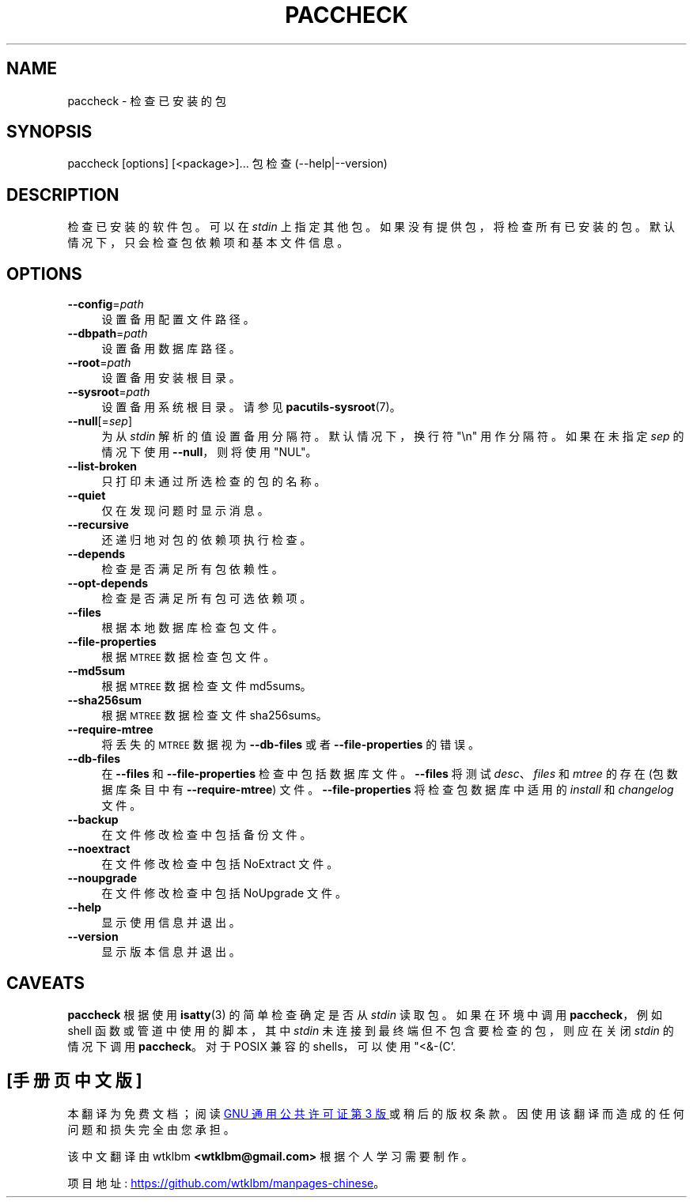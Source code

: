 .\" -*- coding: UTF-8 -*-
.de  Sp \" Vertical space (when we can't use .PP)
.if t .sp .5v
.if n .sp
..
.\" Automatically generated by Pod::Man 4.14 (Pod::Simple 3.42)
.\"
.\" Standard preamble:
.\" ========================================================================
.de  Vb \" Begin verbatim text
.ft CW
.nf
.ne \\$1
..
.de  Ve \" End verbatim text
.ft R
.fi
..
.\" Set up some character translations and predefined strings.  \*(-- will
.\" give an unbreakable dash, \*(PI will give pi, \*(L" will give a left
.\" double quote, and \*(R" will give a right double quote.  \*(C+ will
.\" give a nicer C++.  Capital omega is used to do unbreakable dashes and
.\" therefore won't be available.  \*(C` and \*(C' expand to `' in nroff,
.\" nothing in troff, for use with C<>.
.tr \(*W-
.ds C+ C\v'-.1v'\h'-1p'\s-2+\h'-1p'+\s0\v'.1v'\h'-1p'
.ie  n \{\
.    ds -- \(*W-
.    ds PI pi
.    if (\n(.H=4u)&(1m=24u) .ds -- \(*W\h'-12u'\(*W\h'-12u'-\" diablo 10 pitch
.    if (\n(.H=4u)&(1m=20u) .ds -- \(*W\h'-12u'\(*W\h'-8u'-\"  diablo 12 pitch
.    ds L" ""
.    ds R" ""
.    ds C` ""
.    ds C' ""
'br\}
.el\{\
.    ds -- \|\(em\|
.    ds PI \(*p
.    ds L" ``
.    ds R" ''
.    ds C`
.    ds C'
'br\}
.ie  \n(.g .ds Aq \(aq
.el       .ds Aq '
.\"
.\" Escape single quotes in literal strings from groff's Unicode transform.
.de  IX
..
.\"
.\" If the F register is >0, we'll generate index entries on stderr for
.\" titles (.TH), headers (.SH), subsections (.SS), items (.Ip), and index
.\" entries marked with X<> in POD.  Of course, you'll have to process the
.\" output yourself in some meaningful fashion.
.\"
.\" Avoid warning from groff about undefined register 'F'.
.nr rF 0
.if  \n(.g .if rF .nr rF 1
.if  (\n(rF:(\n(.g==0)) \{\
.    if \nF \{\
.        de IX
.        tm Index:\\$1\t\\n%\t"\\$2"
..
.        if !\nF==2 \{\
.            nr % 0
.            nr F 2
.        \}
.    \}
.\}
.rr rF
.\" fudge factors for nroff and troff
.    
.if  n \{\
.    ds #H 0
.    ds #V .8m
.    ds #F .3m
.    ds #[ \f1
.    ds #] \fP
.\}
.\"
.\" Accent mark definitions (@(#)ms.acc 1.5 88/02/08 SMI; from UCB 4.2).
.\" Fear.  Run.  Save yourself.  No user-serviceable parts.
.if  t \{\
.    ds #H ((1u-(\\\\n(.fu%2u))*.13m)
.    ds #V .6m
.    ds #F 0
.    ds #[ \&
.    ds #] \&
.\}
.\" simple accents for nroff and troff
.    
.if  n \{\
.    ds ' \&
.    ds ` \&
.    ds ^ \&
.    ds , \&
.    ds ~ ~
.    ds /
.\}
.if  t \{\
.    ds ' \\k:\h'-(\\n(.wu*8/10-\*(#H)'\'\h"|\\n:u"
.    ds ` \\k:\h'-(\\n(.wu*8/10-\*(#H)'\`\h'|\\n:u'
.    ds ^ \\k:\h'-(\\n(.wu*10/11-\*(#H)'^\h'|\\n:u'
.    ds , \\k:\h'-(\\n(.wu*8/10)',\h'|\\n:u'
.    ds ~ \\k:\h'-(\\n(.wu-\*(#H-.1m)'~\h'|\\n:u'
.    ds / \\k:\h'-(\\n(.wu*8/10-\*(#H)'\z\(sl\h'|\\n:u'
.\}
.\" troff and (daisy-wheel) nroff accents
.    
.ds : \k:\h'-(\n(.wu*8/10-\*(#H+.1m+\*(#F)'\v'-\*(#V'\z.\h'.2m+\*(#F'.\h'|\n:u'\v'\*(#V'
.ds 8 \h'\*(#H'\(*b\h'-\*(#H'
.ds o \k:\h'-(\n(.wu+\w'\(de'u\-\*(#H)/2u'\v'-.3n'\*(#[\z\(de\v'.3n'\h'|\n:u'\*(#]
.ds d- \h'\*(#H'\(pd\h'-\w'~'u'\v'-.25m'\fI\(hy\fP\v'.25m'\h'-\*(#H'
.ds D- D\k:\h'-\w'D'u'\v'-.11m'\z\(hy\v'.11m'\h'|\n:u'
.ds th \*(#[\v'.3m'\s+1I\s-1\v'-.3m'\h'-(\w'I'u*2/3)'\s-1o\s+1\*(#]
.ds Th \*(#[\s+2I\s-2\h'-\w'I'u*3/5'\v'-.3m'o\v'.3m'\*(#]
.ds ae a\h'-(\w'a'u*4/10)'e
.ds Ae A\h'-(\w'A'u*4/10)'E
.\" corrections for vroff
.    
.if  v .ds ~ \\k:\h'-(\\n(.wu*9/10-\*(#H)'\s-2\u~\d\s+2\h'|\\n:u'
.if  v .ds ^ \\k:\h'-(\\n(.wu*10/11-\*(#H)'\v'-.4m'^\v'.4m'\h'|\\n:u'
.\" for low resolution devices (crt and lpr)
.    
.if  \n(.H>23 .if \n(.V>19 \
\{\
.    ds : e
.    ds 8 ss
.    ds o a
.    ds d- d\h'-1'\(ga
.    ds D- D\h'-1'\(hy
.    ds th \o'bp'
.    ds Th \o'LP'
.    ds ae ae
.    ds Ae AE
.\}
.rm #[ #] #H #V #F C
.\" ========================================================================
.\"
.IX Title "PACCHECK 1"
.\"*******************************************************************
.\"
.\" This file was generated with po4a. Translate the source file.
.\"
.\"*******************************************************************
.TH PACCHECK 1 2021\-08\-14 pacutils paccheck
.if  n .ad l
.\" For nroff, turn off justification.  Always turn off hyphenation; it makes
.\" way too many mistakes in technical documents.
.nh
.SH NAME
paccheck \- 检查已安装的包
.SH SYNOPSIS
.IX Header SYNOPSIS
.Vb 2
\& paccheck [options] [<package>]...  \& 包检查 (\-\-help|\-\-version)
.Ve
.SH DESCRIPTION
.IX Header DESCRIPTION
检查已安装的软件包。 可以在 \fIstdin\fP 上指定其他包。 如果没有提供包，将检查所有已安装的包。 默认情况下，只会检查包依赖项和基本文件信息。
.SH OPTIONS
.IX Header OPTIONS
.IP \fB\-\-config\fP=\fIpath\fP 4
.IX Item \-\-config=path
设置备用配置文件路径。
.IP \fB\-\-dbpath\fP=\fIpath\fP 4
.IX Item \-\-dbpath=path
设置备用数据库路径。
.IP \fB\-\-root\fP=\fIpath\fP 4
.IX Item \-\-root=path
设置备用安装根目录。
.IP \fB\-\-sysroot\fP=\fIpath\fP 4
.IX Item \-\-sysroot=path
设置备用系统根目录。 请参见 \fBpacutils\-sysroot\fP\|(7)。
.IP \fB\-\-null\fP[=\fIsep\fP] 4
.IX Item \-\-null[=sep]
为从 \fIstdin\fP 解析的值设置备用分隔符。 默认情况下，换行符 \f(CW\*(C`\en\*(C'\fP 用作分隔符。 如果在未指定 \fIsep\fP
的情况下使用 \fB\-\-null\fP，则将使用 \f(CW\*(C`NUL\*(C'\fP。
.IP \fB\-\-list\-broken\fP 4
.IX Item \-\-list\-broken
只打印未通过所选检查的包的名称。
.IP \fB\-\-quiet\fP 4
.IX Item \-\-quiet
仅在发现问题时显示消息。
.IP \fB\-\-recursive\fP 4
.IX Item \-\-recursive
还递归地对包的依赖项执行检查。
.IP \fB\-\-depends\fP 4
.IX Item \-\-depends
检查是否满足所有包依赖性。
.IP \fB\-\-opt\-depends\fP 4
.IX Item \-\-opt\-depends
检查是否满足所有包可选依赖项。
.IP \fB\-\-files\fP 4
.IX Item \-\-files
根据本地数据库检查包文件。
.IP \fB\-\-file\-properties\fP 4
.IX Item \-\-file\-properties
根据 \s-1MTREE\s0 数据检查包文件。
.IP \fB\-\-md5sum\fP 4
.IX Item \-\-md5sum
根据 \s-1MTREE\s0 数据检查文件 md5sums。
.IP \fB\-\-sha256sum\fP 4
.IX Item \-\-sha256sum
根据 \s-1MTREE\s0 数据检查文件 sha256sums。
.IP \fB\-\-require\-mtree\fP 4
.IX Item \-\-require\-mtree
将丢失的 \s-1MTREE\s0 数据视为 \fB\-\-db\-files\fP 或者 \&\fB\-\-file\-properties\fP 的错误。
.IP \fB\-\-db\-files\fP 4
.IX Item \-\-db\-files
在 \fB\-\-files\fP 和 \fB\-\-file\-properties\fP 检查中包括数据库文件。 \&\fB\-\-files\fP 将测试
\fIdesc\fP、\fIfiles\fP 和 \fImtree\fP 的存在 (包数据库条目中有 \&\fB\-\-require\-mtree\fP) 文件。
\fB\-\-file\-properties\fP 将检查包数据库中适用的 \fIinstall\fP 和 \fIchangelog\fP 文件。
.IP \fB\-\-backup\fP 4
.IX Item \-\-backup
在文件修改检查中包括备份文件。
.IP \fB\-\-noextract\fP 4
.IX Item \-\-noextract
在文件修改检查中包括 NoExtract 文件。
.IP \fB\-\-noupgrade\fP 4
.IX Item \-\-noupgrade
在文件修改检查中包括 NoUpgrade 文件。
.IP \fB\-\-help\fP 4
.IX Item \-\-help
显示使用信息并退出。
.IP \fB\-\-version\fP 4
.IX Item \-\-version
显示版本信息并退出。
.SH CAVEATS
.IX Header CAVEATS
\&\fBpaccheck\fP 根据使用 \fBisatty\fP\|(3) 的简单检查确定是否从 \fIstdin\fP 读取包。 如果在环境中调用
\fBpaccheck\fP，例如 shell 函数或管道中使用的脚本，其中 \fIstdin\fP 未连接到最终端但不包含要检查的包，则应在关闭 \fIstdin\fP
的情况下调用 \fBpaccheck\fP。 对于 POSIX 兼容的 shells，可以使用 \f(CW\*(C`<&\-\* (C'\fP.
.PP
.SH [手册页中文版]
.PP
本翻译为免费文档；阅读
.UR https://www.gnu.org/licenses/gpl-3.0.html
GNU 通用公共许可证第 3 版
.UE
或稍后的版权条款。因使用该翻译而造成的任何问题和损失完全由您承担。
.PP
该中文翻译由 wtklbm
.B <wtklbm@gmail.com>
根据个人学习需要制作。
.PP
项目地址:
.UR \fBhttps://github.com/wtklbm/manpages-chinese\fR
.ME 。
